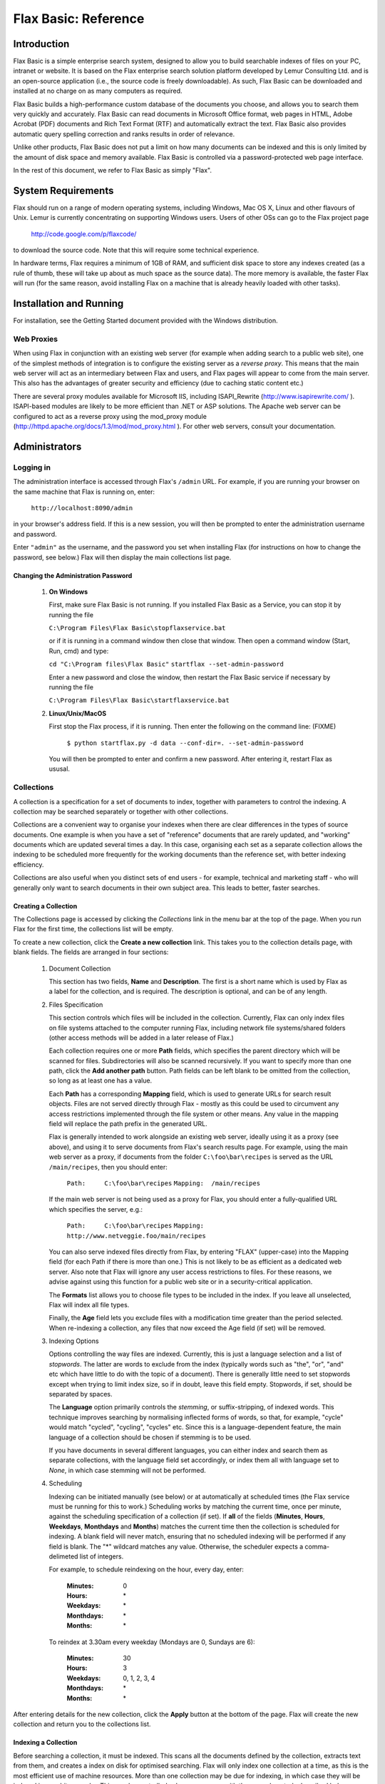 =====================
Flax Basic: Reference
=====================

Introduction
============
Flax Basic is a simple enterprise search system, designed to allow you to build searchable
indexes of files on your PC, intranet or website. It is based on the Flax enterprise search
solution platform developed by Lemur Consulting Ltd. and is an open-source application 
(i.e., the source code is freely downloadable). As such, Flax Basic can be downloaded and 
installed at no charge on as many computers as required.

Flax Basic builds a high-performance custom database of the documents you choose, and 
allows you to search them very quickly and accurately. Flax Basic can read documents in 
Microsoft Office format, web pages in HTML, Adobe Acrobat (PDF) documents and Rich Text 
Format (RTF) and automatically extract the text. Flax Basic also provides automatic 
query spelling correction and ranks results in order of relevance.

Unlike other products, Flax Basic does not put a limit on how many documents can be 
indexed and this is only limited by the amount of disk space and memory available. 
Flax Basic is controlled via a password-protected web page interface.

In the rest of this document, we refer to Flax Basic as simply "Flax".

System Requirements
===================
Flax should run on a range of modern operating systems, including Windows, Mac OS X, 
Linux and other flavours of Unix. Lemur is currently concentrating on supporting
Windows users. Users of other OSs can go to the Flax project page

    http://code.google.com/p/flaxcode/
    
to download the source code. Note that this will require some technical experience.

In hardware terms, Flax requires a minimum of 1GB of RAM, and sufficient disk space to
store any indexes created (as a rule of thumb, these will take up about as much space
as the source data). The more memory is available, the faster Flax will run (for the
same reason, avoid installing Flax on a machine that is already heavily loaded with
other tasks).


Installation and Running
========================
For installation, see the Getting Started document provided with the Windows distribution.

Web Proxies
-----------
When using Flax in conjunction with an existing web server (for example when adding search
to a public web site), one of the simplest methods of integration is to configure the
existing server as a *reverse proxy*. This means that the main web server will act as
an intermediary between Flax and users, and Flax pages will appear to come from the main
server. This also has the advantages of greater security and efficiency (due to caching
static content etc.)

There are several proxy modules available for Microsoft IIS, including ISAPI_Rewrite 
(http://www.isapirewrite.com/ ). ISAPI-based modules are likely to be more efficient
than .NET or ASP solutions.  The Apache web server can be configured to act as a 
reverse proxy using the mod_proxy module 
(http://httpd.apache.org/docs/1.3/mod/mod_proxy.html ). For other web servers, consult
your documentation.

Administrators
==============

Logging in
----------
The administration interface is accessed through Flax's ``/admin`` URL. For example, if
you are running your browser on the same machine that Flax is running on, enter:

    ``http://localhost:8090/admin``
    
in your browser's address field. If this is a new session, you will then be prompted
to enter the administration username and password.

Enter ``"admin"`` as the username, and the password you set when installing Flax 
(for instructions on how to change the password, see below.) Flax will then display the
main collections list page. 

Changing the Administration Password
~~~~~~~~~~~~~~~~~~~~~~~~~~~~~~~~~~~~

    1.  **On Windows**
        
        First, make sure Flax Basic is not running. If you installed Flax Basic as a Service, you can stop it by running the file

        ``C:\Program Files\Flax Basic\stopflaxservice.bat``

        or if it is running in a command window then close that window. Then open a command window (Start, Run, cmd) and type:

        ``cd "C:\Program files\Flax Basic"``
        ``startflax --set-admin-password``

        Enter a new password and close the window, then restart the Flax Basic service if necessary by running the file 
        
        ``C:\Program Files\Flax Basic\startflaxservice.bat``
        
    2.  **Linux/Unix/MacOS**
    
        First stop the Flax process, if it is running. Then enter the following on the
        command line:  (FIXME)
        
            ``$ python startflax.py -d data --conf-dir=. --set-admin-password``
        
        You will then be prompted to enter and confirm a new password. After entering
        it, restart Flax as ususal.

Collections
-----------
A collection is a specification for a set of documents to index, together with parameters
to control the indexing. A collection may be searched separately or together with other
collections.

Collections are a convenient way to organise your indexes when there are clear differences
in the types of source documents. One example is when you have a set of "reference" 
documents that are rarely updated, and "working" documents which are updated several times
a day. In this case, organising each set as a separate collection allows the indexing to
be scheduled more frequently for the working documents than the reference set, with 
better indexing efficiency.

Collections are also useful when you distinct sets of end users - for example, technical
and marketing staff - who will generally only want to search documents in their own
subject area. This leads to better, faster searches.

Creating a Collection
~~~~~~~~~~~~~~~~~~~~~
The Collections page is accessed by clicking the *Collections* link in the menu bar at 
the top of the page. When you run Flax for the first time, the collections list will
be empty. 

.. image:: img/reference-1.png

To create a new collection, click the **Create a new collection** link. This takes you
to the collection details page, with blank fields. The fields are arranged in four sections:

    1.  Document Collection
    
        This section has two fields, **Name** and **Description**. The first is a short name
        which is used by Flax as a label for the collection, and is required. The 
        description is optional, and can be of any length.
    
    2.  Files Specification
    
        This section controls which files will be included in the collection. Currently, 
        Flax can only index files on file systems attached to the computer running Flax,
        including network file systems/shared folders (other access methods will be 
        added in a later release of Flax.)
        
        Each collection requires one or more **Path** fields, which specifies the parent
        directory which will be scanned for files. Subdirectories will also be scanned
        recursively. If you want to specify more than one path, click the **Add another path**
        button. Path fields can be left blank to be omitted from the collection, so 
        long as at least one has a value.
        
        Each **Path** has a corresponding **Mapping** field, which is used to generate URLs
        for search result objects. Files are not served directly through Flax - mostly
        as this could be used to circumvent any access restrictions implemented through
        the file system or other means. Any value in the mapping field will replace the
        path prefix in the generated URL.
        
        Flax is generally intended to work alongside an existing web server, ideally
        using it as a proxy (see above), and using it to serve documents from Flax's
        search results page. For example, using the main web server as a proxy, if
        documents from the folder ``C:\foo\bar\recipes`` is served as the URL 
        ``/main/recipes``, then you should enter:
        
            ``Path:     C:\foo\bar\recipes``
            ``Mapping:  /main/recipes``
            
        If the main web server is not being used as a proxy for Flax, you should enter a
        fully-qualified URL which specifies the server, e.g.:
        
            ``Path:     C:\foo\bar\recipes``
            ``Mapping:  http://www.netveggie.foo/main/recipes``
        
        You can also serve indexed files directly from Flax, by entering "FLAX" (upper-case)
        into the Mapping field (for each Path if there is more than one.) This is not
        likely to be as efficient as a dedicated web server. Also note that Flax will 
        ignore any user access restrictions to files. For these reasons, we advise against
        using this function for a public web site or in a security-critical application.
                
        The **Formats** list allows you to choose file types to be included in the index. 
        If you leave all unselected, Flax will index all file types.
        
        Finally, the **Age** field lets you exclude files with a modification time greater
        than the period selected. When re-indexing a collection, any files that now
        exceed the Age field (if set) will be removed.
        
    3.  Indexing Options
    
        Options controlling the way files are indexed. Currently, this is just a language
        selection and a list of *stopwords*.  The latter are words to exclude from the
        index (typically words such as "the", "or", "and" etc which have little to do
        with the topic of a document). There is generally little need to set stopwords
        except when trying to limit index size, so if in doubt, leave this field empty.
        Stopwords, if set, should be separated by spaces.
        
        The **Language** option primarily controls the *stemming*, or suffix-stripping, of
        indexed words. This technique improves searching by normalising inflected forms
        of words, so that, for example, "cycle" would match "cycled", "cycling", "cycles"
        etc. Since this is a language-dependent feature, the main language of a collection
        should be chosen if stemming is to be used.
        
        If you have documents in several different languages, you can either index and
        search them as separate collections, with the language field set accordingly, or
        index them all with language set to *None*, in which case stemming will not be
        performed.
    
    4.  Scheduling
    
        Indexing can be initiated manually (see below) or at automatically at scheduled
        times (the Flax service must be running for this to work.) Scheduling works by
        matching the current time, once per minute, against the scheduling specification
        of a collection (if set). If **all** of the fields (**Minutes**, **Hours**, 
        **Weekdays**, **Monthdays** and **Months**) matches the current time then the 
        collection is
        scheduled for indexing. A blank field will never match, ensuring that no scheduled
        indexing will be performed if any field is blank. The "*" wildcard matches any
        value. Otherwise, the scheduler expects a comma-delimeted list of integers.
        
        For example, to schedule reindexing on the hour, every day, enter:
        
            :Minutes:      0
            :Hours:        \*
            :Weekdays:     \*
            :Monthdays:    \*
            :Months:       \*
            
        To reindex at 3.30am every weekday (Mondays are 0, Sundays are 6):

            :Minutes:      30
            :Hours:        3
            :Weekdays:     0, 1, 2, 3, 4
            :Monthdays:    \*
            :Months:       \*

After entering details for the new collection, click the **Apply** button at the bottom
of the page. Flax will create the new collection and return you to the collections list.

Indexing a Collection
~~~~~~~~~~~~~~~~~~~~~
Before searching a collection, it must be indexed. This scans all the documents defined
by the collection, extracts text from them, and creates a index on disk for optimised
searching. Flax will only index one collection at a time, as this is the most efficient
use of machine resources. More than one collection may be due for indexing, in which case
they will be indexed in an arbitrary order. This may be controlled, where necessary, with
the manual controls described below.

    1.  Unscheduled Indexing
    
        To index a collection immediately, assuming no other collections are being
        indexed, click the **Start** button in the **Indexing** column of the collections
        list. The button text will change to **In progress** and the information columns
        will update as the indexing progresses:
        
            :Docs:   is the number of indexed documents in the collection.
            :Files:  is the number of files processed on the indexing run.
            :Errors: is the number of files that failed to be indexed due to errors.
    
        When the indexing completes, the button text will change back to **Start**.
        
    2.  Scheduled Indexing
    
        Scheduled indexing is defined with the Collection Details fields described above.
        When a scheduled time arrives, indexing will become due for the collection, and
        it will be indexed when the indexer is free (or immediately if no other indexing
        is taking place). The collections list display will update in the same way as
        for unscheduled indexing.
    
    3.  Holding Indexing
    
        It is possible to *hold* a collection, which means that indexing is not started
        when it becomes due, either scheduled or unscheduled. To do this, click the **Hold**
        button in the collections list. The button text will change to **Unhold**, allowing
        the collection hold to be released when you decide. If a collection is already        
        being indexed when held, it will be re-indexed from the start when it becomes
        unheld.
        
        Holding a collection could be useful when making significant changes to a set
        of documents (such as adding a large number from an archive) as it means indexing
        can be postponed until all changes are made. It also allows you to immediately
        index a collection even if other collections are currently being indexed - just
        put the other collections on hold.
            
Editing and Deleting a Collection
~~~~~~~~~~~~~~~~~~~~~~~~~~~~~~~~~
Any collection details (description, file specifications, indexing options, scheduling -
everything apart from name) may be changed by clicking the collection name in the
collections list. This opens the Collection Details page, where changes may be made and
saved by clicking the **Apply** button. Changes to the file specifications and indexing
options will not be reflected in the collection index until it is re-indexed.

To permanently delete a collection, click the delete icon (a red X) in the collections
list. You will be asked to confirm before Flax deletes the collection.

Searching
---------
When logged in as administrator, you have access to the same simple and advanced search
pages as normal users, with the addition of the administration menu bar at the top of
the page. The search pages are accessed by clicking **Search** or **Advanced Search**.
See below for full descriptions.

Options
-------
This page allows you to set global options for the Flax application. Currently, these
are limited to logging options, which allow you to control the level of logging for various
classes of events:

    :collections: additions, changes and deletions to collections
    :filtering: extraction of indexable text from collection files
    :indexing: updates to searchable indexes
    :scheduling: scheduled changes to a collection's indexable state
    :searching: logging of user search events
    :webserver: events from Flax's built-in web server
    
There is also a **Default** setting, which allows you to set a logging level for all event
classes that are set to "Default". The logging levels are:

    :Debug: The most verbose and detailed output, intended to help with application debugging.
    :Info: Less verbose than Debug, but includes all "standard" events.
    :Warning: Only logs warning messages.
    :Error: Only logs error messages (more serious than Warning).
    :Critical: Only logs the most serious class of error.
    
For general use we advice logging all event classes at a level of Info or Warning. As 
installed, Flax is set up to do the latter.

Logging
-------
Flax writes log files into the ``logs` subdirectory of your Flax ``data`` directory. The
current log file is called ``flax.log``. Older log files are labeled with the extensions
".1", ".2" etc, each file being older than the previous. Flax will roll over the log file
when it reaches 10MB in size. It will also delete the oldest log file if the total number 
exceeds 10 (this is configurable).

Logged events are written in the following format:

    ``<date> <time>: <LEVEL>: <message>``

e.g.:

    ``2007-11-20 14:39:21,638: INFO: Checking collections for (re-)indexing``

*At 14:29 and 21.638s on 20th November 2007 an INFO level event occurred; the scheduler
checked all collections to check whether any were due for indexing.*

Logging is fully configurable (beyond the event level options described above) by
editing the file ``flaxlog.conf`` in your configuration directory 
(``C:\Program Files\Flax Basic\conf`` on Windows, if that's where you installed Flax).
This uses the standard Python logging configuration format. For details, see:

    ``http://docs.python.org/lib/logging-config-fileformat.html``

Users
=====
The standard user interface is accessed from Flax's root page; e.g., on the installation
machine, browse to:

    ``http://localhost:8090/``
    
The standard interface provides three pages, accessible from the menu at the top right
of the page. Simple and Advanced Search are described below. The third page, *About Flax*,
has information about Flax, with external links to relation web sites.

Simple Search
-------------
This page provides a simple search over all or any of the document collections.
Flax will find documents which contain *all* the words entered in the search input,
and return a list ordered by relevance. 

Each search result is comprised of the document
title (if available - otherwise the filename is used), a highlighted summary of the
document text, and the document size and modification time. The title is hyperlinked 
to the document itself, using the mapping mechanism set up in the collection details.
If there are more than 10 matching documents, use the links at the bottom of the list
to page through the results.

.. image:: img/reference-2.png

Each search result has a link **Find similar documents** on the bottom information
line. Clicking this will display documents on the same or related topics to the
original document, ranked from most to least similar, which can be paged through
in the same way as search results. Click **Search** or **Advanced Search** in the top
menu bar to return.

If there is only one collection in Flax, all searches will be over this collection. 
Otherwise you have the option to select which collections to search. Leave all the
checkboxes unchecked to search over all (this is the same as checking all of them), 
or select the ones you want to search. 

.. image:: img/reference-3.png

When the search box is empty, Flax will display collection descriptions, with the
indexed document count for each. If there are no documents, a warning will also be
displayed.

.. image:: img/reference-4.png

Spelling correction
~~~~~~~~~~~~~~~~~~~
If a search returns no results, Flax will attempt to correct the spelling of any
words in the query that appear to be misspelled, by searching the index for the
nearest match to the word. If it finds a query that returns results, it will display
these results along with a warning message that the query has been spell-corrected.

.. image:: img/reference-5.png

Advanced Search
---------------
This page is accessed from the **Advanced Search** link in the top menu. It is similar
to the basic search page (the main search box will still match all words entered)
but adds three new optional fields to the search. These can be used together or alone:

    :Exact Phrase: matches text exactly as entered.
    :Without the words: excludes any words entered here from the results.
    :Formats: if any of the formats are selected, results will be restricted to files with those formats.

Searching with Syntax
---------------------
It is possible to replicate most of the Advanced Search facilities using just the
Simple Search page, by adding a bit of syntax to the query. For example to search
for an exact phrase, use double quotes around the phrase, eg:

    ``"public sector"``
 
to exclude words from a query, preface them with a '-' (minus) character. Note that
this only works if there are other, non-negative words in the query:
 
    ``"public sector" -transport``
    
returns all documents which include the phrase "public sector" but not the word 
"transport". It is also possible to add optional words or phrases to the query using the OR 
operator:

    ``nurse OR doctor OR teacher``

returns documents containing any of these words. Finally, you can use these query
types together, optionally using parentheses to group terms together:

    ``("public sector" OR "local authority") -transport (nurse OR doctor OR teacher)``
    
finds documents containing the phrase "public sector" or "local authority" but not the 
word "transport", and also the word "nurse", "doctor" or "teacher".


Changing the Inteface Look & Feel
=================================
Flax's HTML interface is generated from template files located in the ``templates``
subdirectory of the installation (e.g. ``C:\Program Files\Flax Basic\templates``).
You can modify these files to change the appearance and behaviour of the interface.
The files are:
    
    ``flax.html``
        This template defines the basic structure of all Flax pages. It has a *banner*
        element which is substituted with either the admin or user banner files, 
        depending on the mode that Flax is being accessed in. The main content of
        the page is taken from one of the non-banner files listed below. These may
        also override the page title, and insert elements into the <head> element.
        
    ``admin_banner.html``
        The top element common to all pages viewed by administrators, which displays
        the Flax logo and a menu of links. 
    
    ``user_banner.html``
        The top element common to all pages viewed by normal users, displaying
        the Flax logo and a menu of links. 

    ``search.html``
        Both the simple and advanced variant of search page (the advanced elements are
        contained in <div> which is suppressed for simple searches). 
    
    ``collections.html``
        The list of collections in Flax, with indexing controls.
    
    ``collection_detail.html``
        Details for an existing or new collection.
    
    ``options.html``
        Global options (currently just logging).
    
    ``about.html``
        Information about Flax, Xapian, and Lemur Consulting.

These files are standard HTML, except that certain elements are tagged with the
*node* attribute. This is used by Flax's template engine to insert or modify elements.
You can change the HTML in any way, but these *node* elements must be retained, and
have the same nested structure that they currently do.
    
A great deal of customisation could be carried out without modifying the HTML templates.
Flax uses CSS (Cascading Style Sheets) to define the style of pages. This is specified
in one file, ``main.css``, in the ``static\css`` folder 
(e.g. ``C:\Program Files\Flax Basic\static``), and may be modified to customise the
pages. There are also images in the ``static\img`` folder which may be replaced with
your own variants.

Troubleshooting
===============

There is a Frequently Asked Questions (FAQ) file available for Windows which may also contain useful information for users running other operating systems. This file is available at http://code.google.com/p/flaxcode/w/list .


